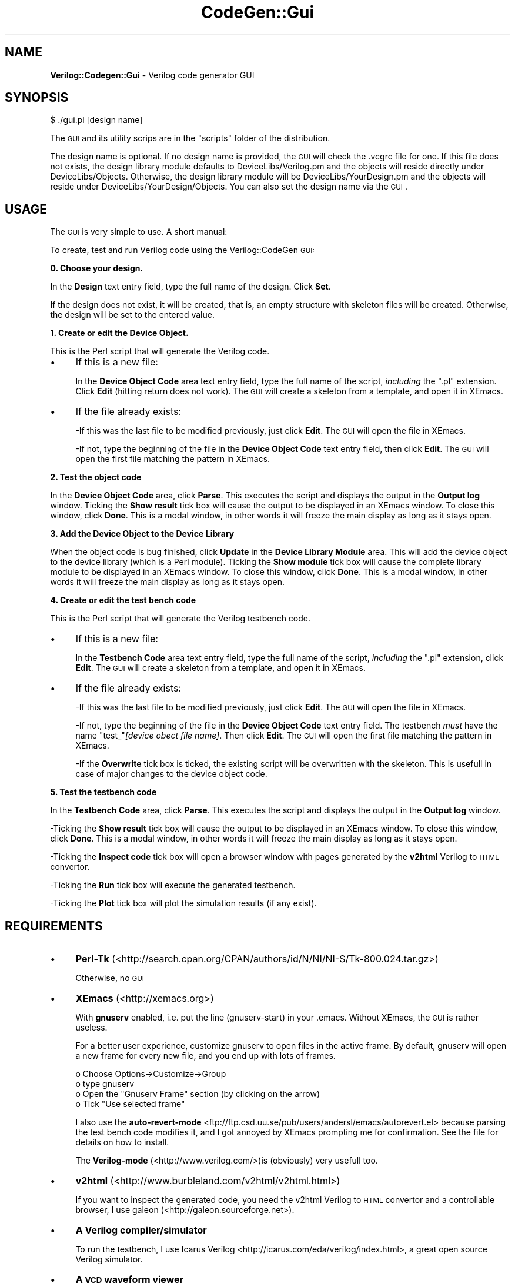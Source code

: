 .\" Automatically generated by Pod::Man v1.34, Pod::Parser v1.13
.\"
.\" Standard preamble:
.\" ========================================================================
.de Sh \" Subsection heading
.br
.if t .Sp
.ne 5
.PP
\fB\\$1\fR
.PP
..
.de Sp \" Vertical space (when we can't use .PP)
.if t .sp .5v
.if n .sp
..
.de Vb \" Begin verbatim text
.ft CW
.nf
.ne \\$1
..
.de Ve \" End verbatim text
.ft R
.fi
..
.\" Set up some character translations and predefined strings.  \*(-- will
.\" give an unbreakable dash, \*(PI will give pi, \*(L" will give a left
.\" double quote, and \*(R" will give a right double quote.  | will give a
.\" real vertical bar.  \*(C+ will give a nicer C++.  Capital omega is used to
.\" do unbreakable dashes and therefore won't be available.  \*(C` and \*(C'
.\" expand to `' in nroff, nothing in troff, for use with C<>.
.tr \(*W-|\(bv\*(Tr
.ds C+ C\v'-.1v'\h'-1p'\s-2+\h'-1p'+\s0\v'.1v'\h'-1p'
.ie n \{\
.    ds -- \(*W-
.    ds PI pi
.    if (\n(.H=4u)&(1m=24u) .ds -- \(*W\h'-12u'\(*W\h'-12u'-\" diablo 10 pitch
.    if (\n(.H=4u)&(1m=20u) .ds -- \(*W\h'-12u'\(*W\h'-8u'-\"  diablo 12 pitch
.    ds L" ""
.    ds R" ""
.    ds C` ""
.    ds C' ""
'br\}
.el\{\
.    ds -- \|\(em\|
.    ds PI \(*p
.    ds L" ``
.    ds R" ''
'br\}
.\"
.\" If the F register is turned on, we'll generate index entries on stderr for
.\" titles (.TH), headers (.SH), subsections (.Sh), items (.Ip), and index
.\" entries marked with X<> in POD.  Of course, you'll have to process the
.\" output yourself in some meaningful fashion.
.if \nF \{\
.    de IX
.    tm Index:\\$1\t\\n%\t"\\$2"
..
.    nr % 0
.    rr F
.\}
.\"
.\" For nroff, turn off justification.  Always turn off hyphenation; it makes
.\" way too many mistakes in technical documents.
.hy 0
.if n .na
.\"
.\" Accent mark definitions (@(#)ms.acc 1.5 88/02/08 SMI; from UCB 4.2).
.\" Fear.  Run.  Save yourself.  No user-serviceable parts.
.    \" fudge factors for nroff and troff
.if n \{\
.    ds #H 0
.    ds #V .8m
.    ds #F .3m
.    ds #[ \f1
.    ds #] \fP
.\}
.if t \{\
.    ds #H ((1u-(\\\\n(.fu%2u))*.13m)
.    ds #V .6m
.    ds #F 0
.    ds #[ \&
.    ds #] \&
.\}
.    \" simple accents for nroff and troff
.if n \{\
.    ds ' \&
.    ds ` \&
.    ds ^ \&
.    ds , \&
.    ds ~ ~
.    ds /
.\}
.if t \{\
.    ds ' \\k:\h'-(\\n(.wu*8/10-\*(#H)'\'\h"|\\n:u"
.    ds ` \\k:\h'-(\\n(.wu*8/10-\*(#H)'\`\h'|\\n:u'
.    ds ^ \\k:\h'-(\\n(.wu*10/11-\*(#H)'^\h'|\\n:u'
.    ds , \\k:\h'-(\\n(.wu*8/10)',\h'|\\n:u'
.    ds ~ \\k:\h'-(\\n(.wu-\*(#H-.1m)'~\h'|\\n:u'
.    ds / \\k:\h'-(\\n(.wu*8/10-\*(#H)'\z\(sl\h'|\\n:u'
.\}
.    \" troff and (daisy-wheel) nroff accents
.ds : \\k:\h'-(\\n(.wu*8/10-\*(#H+.1m+\*(#F)'\v'-\*(#V'\z.\h'.2m+\*(#F'.\h'|\\n:u'\v'\*(#V'
.ds 8 \h'\*(#H'\(*b\h'-\*(#H'
.ds o \\k:\h'-(\\n(.wu+\w'\(de'u-\*(#H)/2u'\v'-.3n'\*(#[\z\(de\v'.3n'\h'|\\n:u'\*(#]
.ds d- \h'\*(#H'\(pd\h'-\w'~'u'\v'-.25m'\f2\(hy\fP\v'.25m'\h'-\*(#H'
.ds D- D\\k:\h'-\w'D'u'\v'-.11m'\z\(hy\v'.11m'\h'|\\n:u'
.ds th \*(#[\v'.3m'\s+1I\s-1\v'-.3m'\h'-(\w'I'u*2/3)'\s-1o\s+1\*(#]
.ds Th \*(#[\s+2I\s-2\h'-\w'I'u*3/5'\v'-.3m'o\v'.3m'\*(#]
.ds ae a\h'-(\w'a'u*4/10)'e
.ds Ae A\h'-(\w'A'u*4/10)'E
.    \" corrections for vroff
.if v .ds ~ \\k:\h'-(\\n(.wu*9/10-\*(#H)'\s-2\u~\d\s+2\h'|\\n:u'
.if v .ds ^ \\k:\h'-(\\n(.wu*10/11-\*(#H)'\v'-.4m'^\v'.4m'\h'|\\n:u'
.    \" for low resolution devices (crt and lpr)
.if \n(.H>23 .if \n(.V>19 \
\{\
.    ds : e
.    ds 8 ss
.    ds o a
.    ds d- d\h'-1'\(ga
.    ds D- D\h'-1'\(hy
.    ds th \o'bp'
.    ds Th \o'LP'
.    ds ae ae
.    ds Ae AE
.\}
.rm #[ #] #H #V #F C
.\" ========================================================================
.\"
.IX Title "CodeGen::Gui 3"
.TH CodeGen::Gui 3 "2003-05-09" "perl v5.8.0" "User Contributed Perl Documentation"
.SH "NAME"
\&\fBVerilog::Codegen::Gui\fR \- Verilog code generator GUI
.SH "SYNOPSIS"
.IX Header "SYNOPSIS"
.Vb 1
\&  $ ./gui.pl [design name]
.Ve
.PP
The \s-1GUI\s0 and its utility scrips are in the \f(CW\*(C`scripts\*(C'\fR folder of the distribution. 
.PP
The design name is optional. If no design name is provided, the \s-1GUI\s0 will check the .vcgrc file for one. If this file does not exists, the design library module defaults to DeviceLibs/Verilog.pm and the objects will reside directly under DeviceLibs/Objects. Otherwise, the design library module will be DeviceLibs/YourDesign.pm  and the objects will reside under DeviceLibs/YourDesign/Objects. You can also set the design name via the \s-1GUI\s0.
.SH "USAGE"
.IX Header "USAGE"
The \s-1GUI\s0 is very simple to use. A short manual:
.PP
To create, test and run Verilog code using the Verilog::CodeGen \s-1GUI:\s0
.Sh "0. Choose your design."
.IX Subsection "0. Choose your design."
In the \fBDesign\fR text entry field, type the full name of the design. Click \fBSet\fR. 
.PP
If the design does not exist, it will be created, that is, an empty structure with skeleton files will be created. Otherwise, the design will be set to the entered value.
.Sh "1. Create or edit the Device Object."
.IX Subsection "1. Create or edit the Device Object."
This is the Perl script that will generate the Verilog code. 
.IP "\(bu" 4
If this is a new file:
.Sp
In the \fBDevice Object Code\fR area text entry field, type the full name of the script, \fIincluding\fR the \f(CW\*(C`.pl\*(C'\fR extension. Click \fBEdit\fR (hitting return does not work). The \s-1GUI\s0 will create a skeleton from a template, and open it in XEmacs. 
.IP "\(bu" 4
If the file already exists: 
.Sp
\&\-If this was the last file to be modified previously, just click \fBEdit\fR. The \s-1GUI\s0 will open the file in XEmacs.
.Sp
\&\-If not, type the beginning of the file in  the \fBDevice Object Code\fR text entry field, then click \fBEdit\fR. The \s-1GUI\s0 will open the first file matching the pattern in XEmacs.
.Sh "2. Test the object code"
.IX Subsection "2. Test the object code"
In the \fBDevice Object Code\fR area, click \fBParse\fR. This executes the script and displays the output in the \fBOutput log\fR window. Ticking the \fBShow result\fR tick box will cause the output to be displayed in an XEmacs window. To close this window, click \fBDone\fR. This is a modal window, in other words it will freeze the main display as long as it stays open.
.Sh "3. Add the Device Object to the Device Library"
.IX Subsection "3. Add the Device Object to the Device Library"
When the object code is bug finished, click \fBUpdate\fR in the \fBDevice Library Module\fR area. This will add the device object to the device library (which is a Perl module). Ticking the \fBShow module\fR tick box will cause the complete library module to be displayed in an XEmacs window. To close this window, click \fBDone\fR. This is a modal window, in other words it will freeze the main display as long as it stays open.
.Sh "4. Create or edit the test bench code"
.IX Subsection "4. Create or edit the test bench code"
This is the Perl script that will generate the Verilog testbench code.
.IP "\(bu" 4
If this is a new file:
.Sp
In the \fBTestbench Code\fR area text entry field, type the full name of the script, \fIincluding\fR the \f(CW\*(C`.pl\*(C'\fR extension, click \fBEdit\fR. The \s-1GUI\s0 will create a skeleton from a template, and open it in XEmacs. 
.IP "\(bu" 4
If the file already exists: 
.Sp
\&\-If this was the last file to be modified previously, just click \fBEdit\fR. The \s-1GUI\s0 will open the file in XEmacs.
.Sp
\&\-If not, type the beginning of the file in  the \fBDevice Object Code\fR text entry field.  The testbench \fImust\fR have the name \f(CW\*(C`test_\*(C'\fR\fI[device obect file name]\fR. Then click \fBEdit\fR. The \s-1GUI\s0 will open the first file matching the pattern in XEmacs.
.Sp
\&\-If the \fBOverwrite\fR tick box is ticked, the existing script will be overwritten with the skeleton. This is usefull in case of major changes to the device object code.
.Sh "5. Test the testbench code"
.IX Subsection "5. Test the testbench code"
In the \fBTestbench Code\fR area, click \fBParse\fR. This executes the script and displays the output in the \fBOutput log\fR window. 
.PP
\&\-Ticking the \fBShow result\fR tick box will cause the output to be displayed in an XEmacs window. To close this window, click \fBDone\fR. This is a modal window, in other words it will freeze the main display as long as it stays open. 
.PP
\&\-Ticking the \fBInspect code\fR tick box will open a browser window with pages generated by the \fBv2html\fR Verilog to \s-1HTML\s0 convertor.
.PP
\&\-Ticking the \fBRun\fR tick box will execute the generated testbench.
.PP
\&\-Ticking the \fBPlot\fR tick box will plot the simulation results (if any exist).
.SH "REQUIREMENTS"
.IX Header "REQUIREMENTS"
.IP "\(bu" 4
\&\fBPerl-Tk\fR (<http://search.cpan.org/CPAN/authors/id/N/NI/NI\-S/Tk\-800.024.tar.gz>)
.Sp
Otherwise, no \s-1GUI\s0
.IP "\(bu" 4
\&\fBXEmacs\fR (<http://xemacs.org>)
.Sp
With \fBgnuserv\fR enabled, i.e. put the line (gnuserv\-start) in your .emacs. Without XEmacs, the \s-1GUI\s0 is rather useless.
.Sp
For a better user experience, customize gnuserv to open files in the active frame. By default, gnuserv will open a new frame for every new file, and you end up with lots of frames.
.Sp
.Vb 4
\&          o Choose Options->Customize->Group
\&          o type gnuserv
\&          o Open the "Gnuserv Frame" section (by clicking on the arrow)
\&          o Tick "Use selected frame"
.Ve
.Sp
I also use the \fBauto-revert-mode\fR <ftp://ftp.csd.uu.se/pub/users/andersl/emacs/autorevert.el> because parsing the test bench code modifies it, and I got annoyed by XEmacs prompting me for confirmation. See the file for details on how to install.
.Sp
The \fBVerilog-mode\fR (<http://www.verilog.com/>)is (obviously) very usefull too.
.IP "\(bu" 4
\&\fBv2html\fR (<http://www.burbleland.com/v2html/v2html.html>)
.Sp
If you want to inspect the generated code, you need the v2html Verilog to \s-1HTML\s0 convertor and a controllable browser, I use galeon (<http://galeon.sourceforge.net>).
.IP "\(bu" 4
\&\fBA Verilog compiler/simulator\fR
.Sp
To run the testbench, I use Icarus Verilog <http://icarus.com/eda/verilog/index.html>, a great open source Verilog simulator.
.IP "\(bu" 4
\&\fBA \s-1VCD\s0 waveform viewer\fR
.Sp
To plot the results, I use GTkWave (<http://www.cs.man.ac.uk/apt/tools/gtkwave/index.html>, a great open source waveform viewer.
.Sh "To use a different Verilog compiler/simulator and/or \s-1VCD\s0 viewer:"
.IX Subsection "To use a different Verilog compiler/simulator and/or VCD viewer:"
In CodeGen.pm, change the following lines:
.PP
.Vb 4
\&   #Modify this to use different compiler/simulator/viewer
\&   my $compiler="/usr/bin/iverilog";
\&   my $simulator="/usr/bin/vvp";
\&   my $vcdviewer="/usr/local/bin/gtkwave";
.Ve
.SH "TODO"
.IX Header "TODO"
.IP "\(bu" 4
Convert the utility scripts to functions to be called from Verilog::CodeGen.
.IP "\(bu" 4
Put the \s-1GUI\s0 scripts in a module Gui.pm.
.SH "AUTHOR"
.IX Header "AUTHOR"
W. Vanderbauwhede \fBwim@motherearth.org\fR.
.PP
<http://www.comms.eee.strath.ac.uk/~wim>
.SH "COPYRIGHT"
.IX Header "COPYRIGHT"
Copyright (c) 2002,2003 Wim Vanderbauwhede. All rights reserved. This program is free software; you can redistribute it and/or modify it under the same terms as Perl itself.
